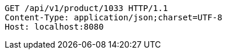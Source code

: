 [source,http,options="nowrap"]
----
GET /api/v1/product/1033 HTTP/1.1
Content-Type: application/json;charset=UTF-8
Host: localhost:8080

----